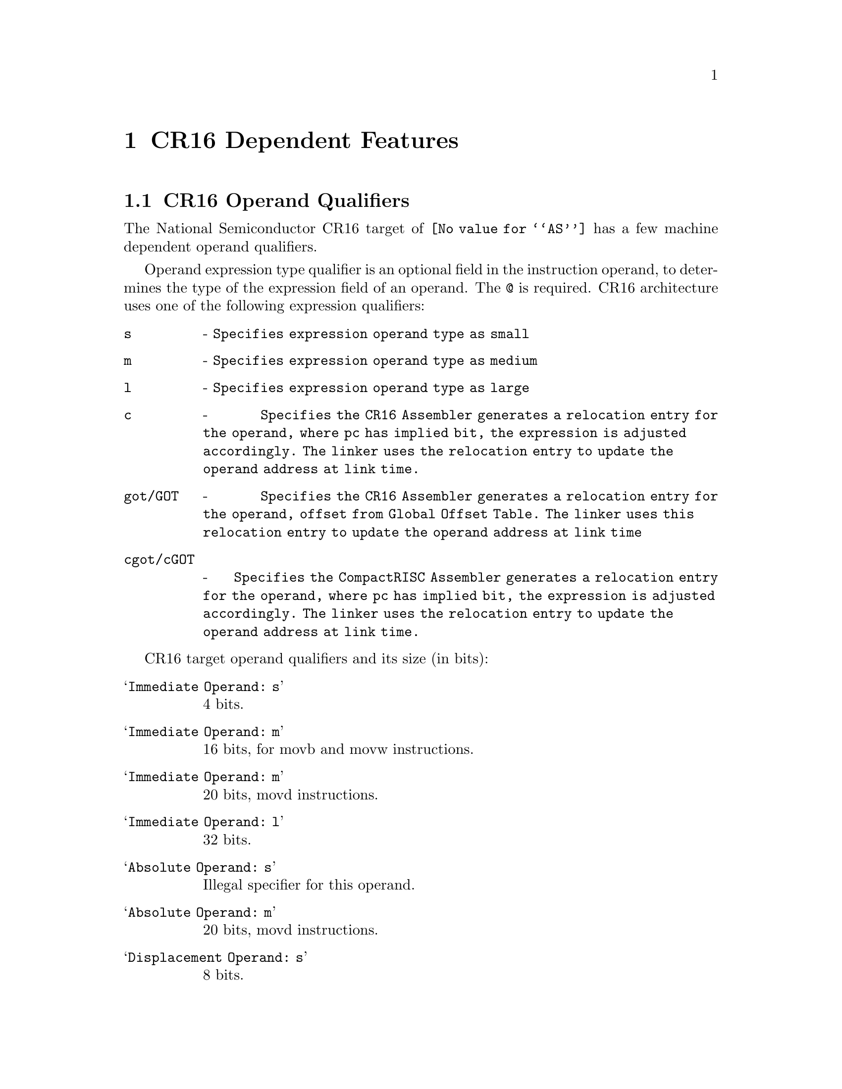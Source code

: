 @c Copyright (C) 2007-2021 Free Software Foundation, Inc.
@c This is part of the GAS manual.
@c For copying conditions, see the file as.texinfo.

@ifset GENERIC
@page
@node CR16-Dependent
@chapter CR16 Dependent Features
@end ifset
@ifclear GENERIC
@node Machine Dependencies
@chapter CR16 Dependent Features
@end ifclear

@cindex CR16 support
@menu
* CR16 Operand Qualifiers::     CR16 Machine Operand Qualifiers
* CR16 Syntax::                 Syntax for the CR16
@end menu

@node CR16 Operand Qualifiers
@section CR16 Operand Qualifiers
@cindex CR16 Operand Qualifiers

The National Semiconductor CR16 target of @code{@value{AS}} has a few machine dependent operand qualifiers.

Operand expression type qualifier is an optional field in the instruction operand, to determines the type of the expression field of an operand. The @code{@@} is required. CR16 architecture uses one of the following expression qualifiers:

@table @code
@item  s
- @code{Specifies expression operand type as small}
@item  m
- @code{Specifies expression operand type as medium}
@item  l
- @code{Specifies expression operand type as large}
@item  c
- @code{Specifies the CR16 Assembler generates a relocation entry for the operand, where pc has implied bit, the expression is adjusted accordingly. The linker uses the relocation entry to update the operand address at link time.}
@item  got/GOT
- @code{Specifies the CR16 Assembler generates a relocation entry for the operand, offset from Global Offset Table. The linker uses this relocation entry to update the operand address at link time}
@item  cgot/cGOT
- @code{Specifies the CompactRISC Assembler generates a relocation entry for the operand, where pc has implied bit, the expression is adjusted accordingly. The linker uses the relocation entry to update the operand address at link time.}
@end table

CR16 target operand qualifiers and its size (in bits):

@table @samp
@item Immediate Operand: s
4 bits.

@item Immediate Operand: m
16 bits, for movb and movw instructions.

@item Immediate Operand: m
20 bits, movd instructions.

@item Immediate Operand: l
32 bits.

@item Absolute Operand: s
Illegal specifier for this operand.

@item Absolute Operand: m
20 bits, movd instructions.

@item Displacement Operand: s
8 bits.

@item Displacement Operand: m
16 bits.

@item Displacement Operand: l
24 bits.

@end table

For example:
@example
1   @code{movw $_myfun@@c,r1}

    This loads the address of _myfun, shifted right by 1, into r1.

2   @code{movd $_myfun@@c,(r2,r1)}

    This loads the address of _myfun, shifted right by 1, into register-pair r2-r1.

3   @code{_myfun_ptr:}
    @code{.long _myfun@@c}
    @code{loadd _myfun_ptr, (r1,r0)}
    @code{jal (r1,r0)}

    This .long directive, the address of _myfunc, shifted right by 1 at link time.

4   @code{loadd  _data1@@GOT(r12), (r1,r0)}

    This loads the address of _data1, into global offset table (ie GOT) and its offset value from GOT loads into register-pair r2-r1.

5   @code{loadd  _myfunc@@cGOT(r12), (r1,r0)}

    This loads the address of _myfun, shifted right by 1, into global offset table (ie GOT) and its offset value from GOT loads into register-pair r1-r0.
@end example

@node CR16 Syntax
@section CR16 Syntax
@menu
* CR16-Chars::                Special Characters
@end menu

@node CR16-Chars
@subsection Special Characters

@cindex line comment character, CR16
@cindex CR16 line comment character
The presence of a @samp{#} on a line indicates the start of a comment
that extends to the end of the current line.  If the @samp{#} appears
as the first character of a line, the whole line is treated as a
comment, but in this case the line can also be a logical line number
directive (@pxref{Comments}) or a preprocessor control command
(@pxref{Preprocessing}).

@cindex line separator, CR16
@cindex statement separator, CR16
@cindex CR16 line separator
The @samp{;} character can be used to separate statements on the same
line.
